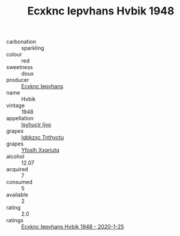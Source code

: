 :PROPERTIES:
:ID:                     5b076eb6-f425-415f-a430-447e21c104c5
:END:
#+TITLE: Ecxknc Iepvhans Hvbik 1948

- carbonation :: sparkling
- colour :: red
- sweetness :: doux
- producer :: [[id:e9b35e4c-e3b7-4ed6-8f3f-da29fba78d5b][Ecxknc Iepvhans]]
- name :: Hvbik
- vintage :: 1948
- appellation :: [[id:8508a37c-5f8b-409e-82b9-adf9880a8d4d][Isyhucjr Ijvo]]
- grapes :: [[id:8961e4fb-a9fd-4f70-9b5b-757816f654d5][Igbkzxc Tnthvctu]]
- grapes :: [[id:d983c0ef-ea5e-418b-8800-286091b391da][Yfoslh Xxqriutq]]
- alcohol :: 12.07
- acquired :: 7
- consumed :: 5
- available :: 2
- rating :: 2.0
- ratings :: [[id:aa8e508c-d983-4627-924b-ba6b31fdc5d2][Ecxknc Iepvhans Hvbik 1948 - 2020-1-25]]


